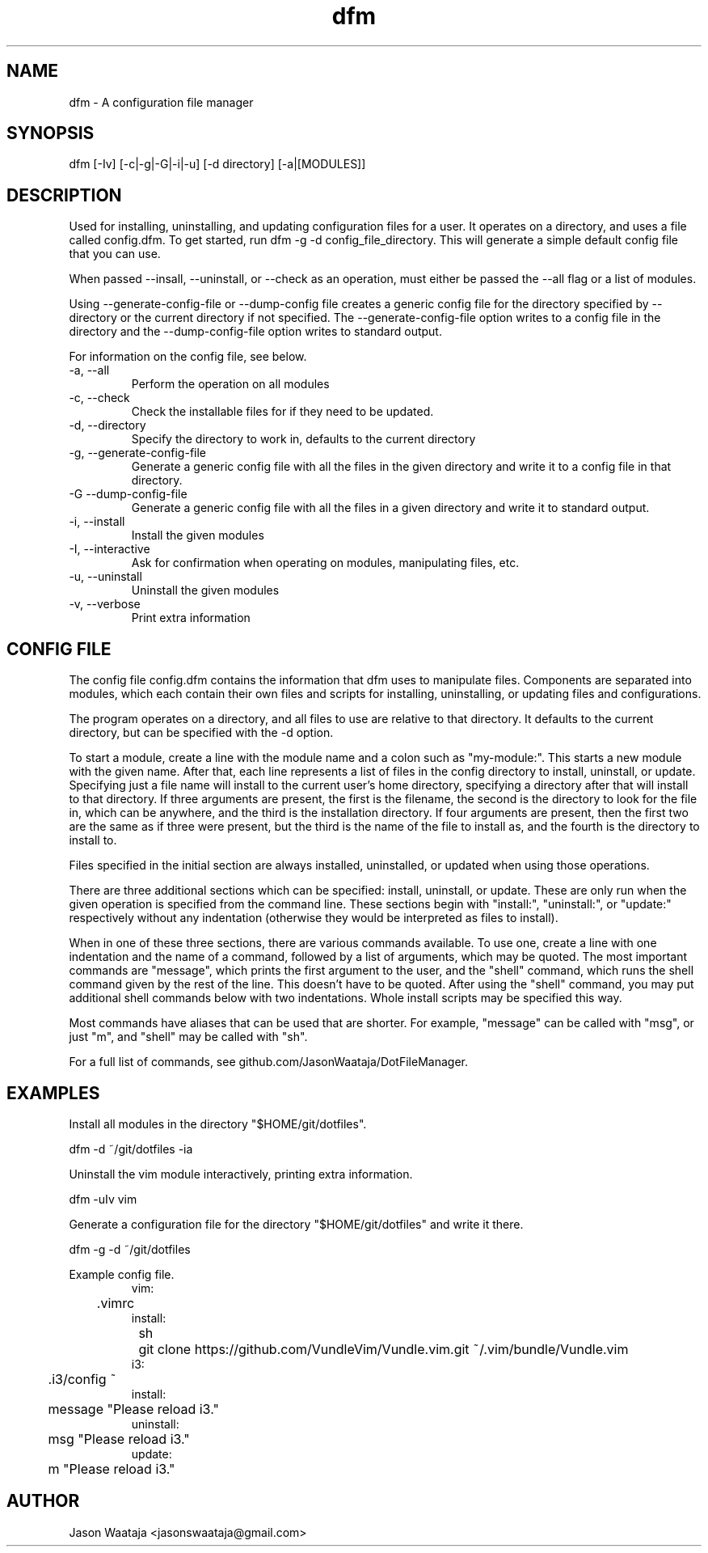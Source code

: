 .TH dfm 1 "December 2016" "0.1.0" "dfm man page"
.SH NAME
dfm \- A configuration file manager
.SH SYNOPSIS
dfm [-Iv] [-c|-g|-G|-i|-u] [-d directory] [-a|[MODULES]]
.SH DESCRIPTION
Used for installing, uninstalling, and updating configuration files for a user.
It operates on a directory, and uses a file called config.dfm. To get started,
run dfm -g -d config_file_directory. This will generate a
simple default config file that you can use.

When passed --insall, --uninstall, or --check as an operation, must either be
passed the --all flag or a list of modules.

Using --generate-config-file or --dump-config file creates a generic config
file for the directory specified by --directory or the current directory if not
specified. The --generate-config-file option writes to a config file in the
directory and the --dump-config-file option writes to standard output.

For information on the config file, see below.
.IP "-a, --all"
Perform the operation on all modules
.IP "-c, --check"
Check the installable files for if they need to be updated.
.IP "-d, --directory"
Specify the directory to work in, defaults to the current directory
.IP "-g, --generate-config-file"
Generate a generic config file with all the files in the given directory and
write it to a config file in that directory.
.IP "-G --dump-config-file"
Generate a generic config file with all the files in a given directory and
write it to standard output.
.IP "-i, --install"
Install the given modules
.IP "-I, --interactive"
Ask for confirmation when operating on modules, manipulating files, etc.
.IP "-u, --uninstall"
Uninstall the given modules
.IP "-v, --verbose"
Print extra information
.SH CONFIG FILE
The config file config.dfm contains the information that dfm uses to manipulate
files. Components are separated into modules, which each contain their own
files and scripts for installing, uninstalling, or updating files and
configurations.

The program operates on a directory, and all files to use are relative to that
directory. It defaults to the current directory, but can be specified with the
-d option.

To start a module, create a line with the module name and a colon such as
"my-module:". This starts a new module with the given name. After that, each
line represents a list of files in the config directory to install, uninstall,
or update. Specifying just a file name will install to the current user's home
directory, specifying a directory after that will install to that directory. If
three arguments are present, the first is the filename, the second is the
directory to look for the file in, which can be anywhere, and the third is the
installation directory. If four arguments are present, then the first two are
the same as if three were present, but the third is the name of the file to
install as, and the fourth is the directory to install to.

Files specified in the initial section are always installed, uninstalled, or
updated when using those operations.

There are three additional sections which can be specified: install, uninstall,
or update. These are only run when the given operation is specified from the
command line. These sections begin with "install:", "uninstall:", or "update:"
respectively without any indentation (otherwise they would be interpreted as
files to install).

When in one of these three sections, there are various commands available. To
use one, create a line with one indentation and the name of a command, followed
by a list of arguments, which may be quoted. The most important commands are
"message", which prints the first argument to the user, and the "shell" command,
which runs the shell command given by the rest of the line. This doesn't have to
be quoted. After using the "shell" command, you may put additional shell
commands below with two indentations. Whole install scripts may be specified
this way.

Most commands have aliases that can be used that are shorter. For example,
"message" can be called with "msg", or just "m", and "shell" may be called with
"sh".

For a full list of commands, see github.com/JasonWaataja/DotFileManager.

.SH EXAMPLES

Install all modules in the directory "$HOME/git/dotfiles".
.nf

dfm -d ~/git/dotfiles -ia
.fi

Uninstall the vim module interactively, printing extra information.
.nf

dfm -uIv vim
.fi

Generate a configuration file for the directory "$HOME/git/dotfiles" and write
it there.
.nf

dfm -g -d ~/git/dotfiles
.fi

Example config file.
.nf
.RS
vim:
	.vimrc
install:
	sh
		git clone https://github.com/VundleVim/Vundle.vim.git ~/.vim/bundle/Vundle.vim
i3:
	.i3/config ~
install:
	message "Please reload i3."
uninstall:
	msg "Please reload i3."
update:
	m "Please reload i3."
.RE
.fi
.SH AUTHOR
Jason Waataja <jasonswaataja@gmail.com>
